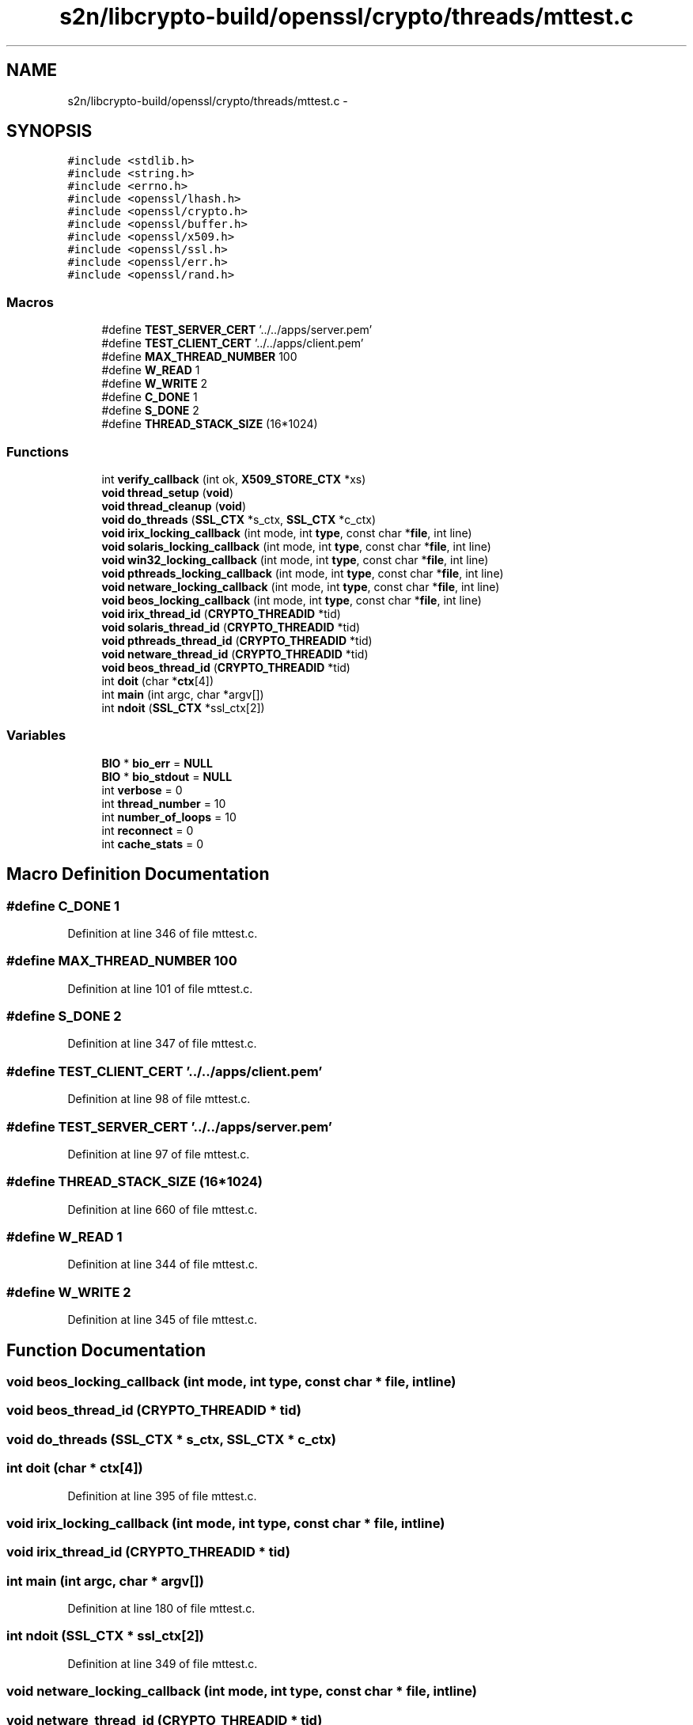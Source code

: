 .TH "s2n/libcrypto-build/openssl/crypto/threads/mttest.c" 3 "Thu Jun 30 2016" "s2n-openssl-doxygen" \" -*- nroff -*-
.ad l
.nh
.SH NAME
s2n/libcrypto-build/openssl/crypto/threads/mttest.c \- 
.SH SYNOPSIS
.br
.PP
\fC#include <stdlib\&.h>\fP
.br
\fC#include <string\&.h>\fP
.br
\fC#include <errno\&.h>\fP
.br
\fC#include <openssl/lhash\&.h>\fP
.br
\fC#include <openssl/crypto\&.h>\fP
.br
\fC#include <openssl/buffer\&.h>\fP
.br
\fC#include <openssl/x509\&.h>\fP
.br
\fC#include <openssl/ssl\&.h>\fP
.br
\fC#include <openssl/err\&.h>\fP
.br
\fC#include <openssl/rand\&.h>\fP
.br

.SS "Macros"

.in +1c
.ti -1c
.RI "#define \fBTEST_SERVER_CERT\fP   '\&.\&./\&.\&./apps/server\&.pem'"
.br
.ti -1c
.RI "#define \fBTEST_CLIENT_CERT\fP   '\&.\&./\&.\&./apps/client\&.pem'"
.br
.ti -1c
.RI "#define \fBMAX_THREAD_NUMBER\fP   100"
.br
.ti -1c
.RI "#define \fBW_READ\fP   1"
.br
.ti -1c
.RI "#define \fBW_WRITE\fP   2"
.br
.ti -1c
.RI "#define \fBC_DONE\fP   1"
.br
.ti -1c
.RI "#define \fBS_DONE\fP   2"
.br
.ti -1c
.RI "#define \fBTHREAD_STACK_SIZE\fP   (16*1024)"
.br
.in -1c
.SS "Functions"

.in +1c
.ti -1c
.RI "int \fBverify_callback\fP (int ok, \fBX509_STORE_CTX\fP *xs)"
.br
.ti -1c
.RI "\fBvoid\fP \fBthread_setup\fP (\fBvoid\fP)"
.br
.ti -1c
.RI "\fBvoid\fP \fBthread_cleanup\fP (\fBvoid\fP)"
.br
.ti -1c
.RI "\fBvoid\fP \fBdo_threads\fP (\fBSSL_CTX\fP *s_ctx, \fBSSL_CTX\fP *c_ctx)"
.br
.ti -1c
.RI "\fBvoid\fP \fBirix_locking_callback\fP (int mode, int \fBtype\fP, const char *\fBfile\fP, int line)"
.br
.ti -1c
.RI "\fBvoid\fP \fBsolaris_locking_callback\fP (int mode, int \fBtype\fP, const char *\fBfile\fP, int line)"
.br
.ti -1c
.RI "\fBvoid\fP \fBwin32_locking_callback\fP (int mode, int \fBtype\fP, const char *\fBfile\fP, int line)"
.br
.ti -1c
.RI "\fBvoid\fP \fBpthreads_locking_callback\fP (int mode, int \fBtype\fP, const char *\fBfile\fP, int line)"
.br
.ti -1c
.RI "\fBvoid\fP \fBnetware_locking_callback\fP (int mode, int \fBtype\fP, const char *\fBfile\fP, int line)"
.br
.ti -1c
.RI "\fBvoid\fP \fBbeos_locking_callback\fP (int mode, int \fBtype\fP, const char *\fBfile\fP, int line)"
.br
.ti -1c
.RI "\fBvoid\fP \fBirix_thread_id\fP (\fBCRYPTO_THREADID\fP *tid)"
.br
.ti -1c
.RI "\fBvoid\fP \fBsolaris_thread_id\fP (\fBCRYPTO_THREADID\fP *tid)"
.br
.ti -1c
.RI "\fBvoid\fP \fBpthreads_thread_id\fP (\fBCRYPTO_THREADID\fP *tid)"
.br
.ti -1c
.RI "\fBvoid\fP \fBnetware_thread_id\fP (\fBCRYPTO_THREADID\fP *tid)"
.br
.ti -1c
.RI "\fBvoid\fP \fBbeos_thread_id\fP (\fBCRYPTO_THREADID\fP *tid)"
.br
.ti -1c
.RI "int \fBdoit\fP (char *\fBctx\fP[4])"
.br
.ti -1c
.RI "int \fBmain\fP (int argc, char *argv[])"
.br
.ti -1c
.RI "int \fBndoit\fP (\fBSSL_CTX\fP *ssl_ctx[2])"
.br
.in -1c
.SS "Variables"

.in +1c
.ti -1c
.RI "\fBBIO\fP * \fBbio_err\fP = \fBNULL\fP"
.br
.ti -1c
.RI "\fBBIO\fP * \fBbio_stdout\fP = \fBNULL\fP"
.br
.ti -1c
.RI "int \fBverbose\fP = 0"
.br
.ti -1c
.RI "int \fBthread_number\fP = 10"
.br
.ti -1c
.RI "int \fBnumber_of_loops\fP = 10"
.br
.ti -1c
.RI "int \fBreconnect\fP = 0"
.br
.ti -1c
.RI "int \fBcache_stats\fP = 0"
.br
.in -1c
.SH "Macro Definition Documentation"
.PP 
.SS "#define C_DONE   1"

.PP
Definition at line 346 of file mttest\&.c\&.
.SS "#define MAX_THREAD_NUMBER   100"

.PP
Definition at line 101 of file mttest\&.c\&.
.SS "#define S_DONE   2"

.PP
Definition at line 347 of file mttest\&.c\&.
.SS "#define TEST_CLIENT_CERT   '\&.\&./\&.\&./apps/client\&.pem'"

.PP
Definition at line 98 of file mttest\&.c\&.
.SS "#define TEST_SERVER_CERT   '\&.\&./\&.\&./apps/server\&.pem'"

.PP
Definition at line 97 of file mttest\&.c\&.
.SS "#define THREAD_STACK_SIZE   (16*1024)"

.PP
Definition at line 660 of file mttest\&.c\&.
.SS "#define W_READ   1"

.PP
Definition at line 344 of file mttest\&.c\&.
.SS "#define W_WRITE   2"

.PP
Definition at line 345 of file mttest\&.c\&.
.SH "Function Documentation"
.PP 
.SS "\fBvoid\fP beos_locking_callback (int mode, int type, const char * file, int line)"

.SS "\fBvoid\fP beos_thread_id (\fBCRYPTO_THREADID\fP * tid)"

.SS "\fBvoid\fP do_threads (\fBSSL_CTX\fP * s_ctx, \fBSSL_CTX\fP * c_ctx)"

.SS "int doit (char * ctx[4])"

.PP
Definition at line 395 of file mttest\&.c\&.
.SS "\fBvoid\fP irix_locking_callback (int mode, int type, const char * file, int line)"

.SS "\fBvoid\fP irix_thread_id (\fBCRYPTO_THREADID\fP * tid)"

.SS "int main (int argc, char * argv[])"

.PP
Definition at line 180 of file mttest\&.c\&.
.SS "int ndoit (\fBSSL_CTX\fP * ssl_ctx[2])"

.PP
Definition at line 349 of file mttest\&.c\&.
.SS "\fBvoid\fP netware_locking_callback (int mode, int type, const char * file, int line)"

.SS "\fBvoid\fP netware_thread_id (\fBCRYPTO_THREADID\fP * tid)"

.SS "\fBvoid\fP pthreads_locking_callback (int mode, int type, const char * file, int line)"

.SS "\fBvoid\fP pthreads_thread_id (\fBCRYPTO_THREADID\fP * tid)"

.SS "\fBvoid\fP solaris_locking_callback (int mode, int type, const char * file, int line)"

.SS "\fBvoid\fP solaris_thread_id (\fBCRYPTO_THREADID\fP * tid)"

.SS "\fBvoid\fP thread_cleanup (\fBvoid\fP)"

.SS "\fBvoid\fP thread_setup (\fBvoid\fP)"

.SS "int verify_callback (int ok, \fBX509_STORE_CTX\fP * xs)"

.PP
Definition at line 642 of file mttest\&.c\&.
.SS "\fBvoid\fP win32_locking_callback (int mode, int type, const char * file, int line)"

.SH "Variable Documentation"
.PP 
.SS "\fBBIO\fP* bio_err = \fBNULL\fP"

.PP
Definition at line 127 of file mttest\&.c\&.
.SS "\fBBIO\fP* bio_stdout = \fBNULL\fP"

.PP
Definition at line 128 of file mttest\&.c\&.
.SS "int cache_stats = 0"

.PP
Definition at line 139 of file mttest\&.c\&.
.SS "int number_of_loops = 10"

.PP
Definition at line 137 of file mttest\&.c\&.
.SS "int reconnect = 0"

.PP
Definition at line 138 of file mttest\&.c\&.
.SS "int thread_number = 10"

.PP
Definition at line 136 of file mttest\&.c\&.
.SS "int verbose = 0"

.PP
Definition at line 131 of file mttest\&.c\&.
.SH "Author"
.PP 
Generated automatically by Doxygen for s2n-openssl-doxygen from the source code\&.
